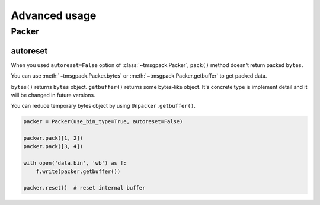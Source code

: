 Advanced usage
===============

Packer
------

autoreset
~~~~~~~~~

When you used ``autoreset=False`` option of :class:`~tmsgpack.Packer`, 
``pack()`` method doesn't return packed ``bytes``.

You can use :meth:`~tmsgpack.Packer.bytes` or :meth:`~tmsgpack.Packer.getbuffer` to
get packed data.

``bytes()`` returns ``bytes`` object.  ``getbuffer()`` returns some bytes-like
object.  It's concrete type is implement detail and it will be changed in future
versions.

You can reduce temporary bytes object by using ``Unpacker.getbuffer()``.

.. code-block:: python

    packer = Packer(use_bin_type=True, autoreset=False)

    packer.pack([1, 2])
    packer.pack([3, 4])

    with open('data.bin', 'wb') as f:
        f.write(packer.getbuffer())

    packer.reset()  # reset internal buffer
